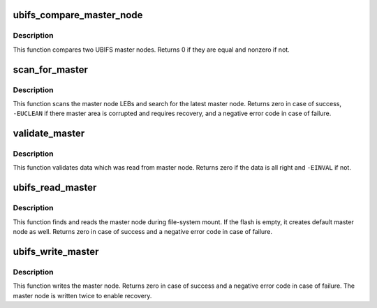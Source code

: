.. -*- coding: utf-8; mode: rst -*-
.. src-file: fs/ubifs/master.c

.. _`ubifs_compare_master_node`:

ubifs_compare_master_node
=========================

.. c:function:: int ubifs_compare_master_node(struct ubifs_info *c, void *m1, void *m2)

    compare two UBIFS master nodes

    :param c:
        UBIFS file-system description object
    :type c: struct ubifs_info \*

    :param m1:
        the first node
    :type m1: void \*

    :param m2:
        the second node
    :type m2: void \*

.. _`ubifs_compare_master_node.description`:

Description
-----------

This function compares two UBIFS master nodes. Returns 0 if they are equal
and nonzero if not.

.. _`scan_for_master`:

scan_for_master
===============

.. c:function:: int scan_for_master(struct ubifs_info *c)

    search the valid master node.

    :param c:
        UBIFS file-system description object
    :type c: struct ubifs_info \*

.. _`scan_for_master.description`:

Description
-----------

This function scans the master node LEBs and search for the latest master
node. Returns zero in case of success, \ ``-EUCLEAN``\  if there master area is
corrupted and requires recovery, and a negative error code in case of
failure.

.. _`validate_master`:

validate_master
===============

.. c:function:: int validate_master(const struct ubifs_info *c)

    validate master node.

    :param c:
        UBIFS file-system description object
    :type c: const struct ubifs_info \*

.. _`validate_master.description`:

Description
-----------

This function validates data which was read from master node. Returns zero
if the data is all right and \ ``-EINVAL``\  if not.

.. _`ubifs_read_master`:

ubifs_read_master
=================

.. c:function:: int ubifs_read_master(struct ubifs_info *c)

    read master node.

    :param c:
        UBIFS file-system description object
    :type c: struct ubifs_info \*

.. _`ubifs_read_master.description`:

Description
-----------

This function finds and reads the master node during file-system mount. If
the flash is empty, it creates default master node as well. Returns zero in
case of success and a negative error code in case of failure.

.. _`ubifs_write_master`:

ubifs_write_master
==================

.. c:function:: int ubifs_write_master(struct ubifs_info *c)

    write master node.

    :param c:
        UBIFS file-system description object
    :type c: struct ubifs_info \*

.. _`ubifs_write_master.description`:

Description
-----------

This function writes the master node. Returns zero in case of success and a
negative error code in case of failure. The master node is written twice to
enable recovery.

.. This file was automatic generated / don't edit.

